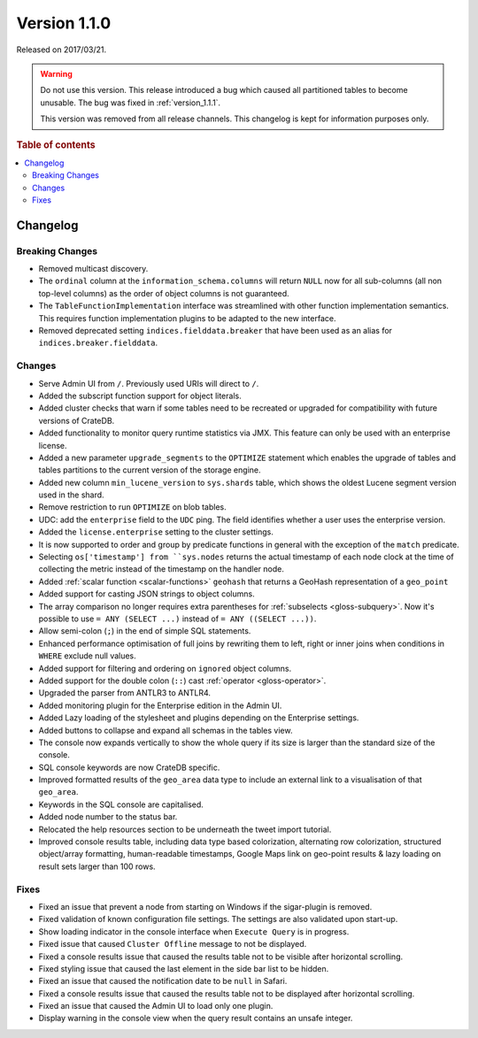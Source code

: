 .. _version_1.1.0:

=============
Version 1.1.0
=============

Released on 2017/03/21.

.. WARNING::

    Do not use this version. This release introduced a bug which caused all
    partitioned tables to become unusable. The bug was fixed in
    :ref:`version_1.1.1`.

    This version was removed from all release channels. This changelog is kept
    for information purposes only.

.. rubric:: Table of contents

.. contents::
   :local:


Changelog
=========


Breaking Changes
----------------

- Removed multicast discovery.

- The ``ordinal`` column at the ``information_schema.columns`` will return
  ``NULL`` now for all sub-columns (all non top-level columns) as the order of
  object columns is not guaranteed.

- The ``TableFunctionImplementation`` interface was streamlined with other
  function implementation semantics. This requires function implementation
  plugins to be adapted to the new interface.

- Removed deprecated setting ``indices.fielddata.breaker`` that have been used
  as an alias for ``indices.breaker.fielddata``.


Changes
-------

- Serve Admin UI from ``/``. Previously used URIs will direct to ``/``.

- Added the subscript function support for object literals.

- Added cluster checks that warn if some tables need to be recreated or
  upgraded for compatibility with future versions of CrateDB.

- Added functionality to monitor query runtime statistics via JMX. This
  feature can only be used with an enterprise license.

- Added a new parameter ``upgrade_segments`` to the ``OPTIMIZE`` statement
  which enables the upgrade of tables and tables partitions to the current
  version of the storage engine.

- Added new column ``min_lucene_version`` to ``sys.shards`` table, which shows
  the oldest Lucene segment version used in the shard.

- Remove restriction to run ``OPTIMIZE`` on blob tables.

- UDC: add the ``enterprise`` field to the ``UDC`` ping. The field identifies
  whether a user uses the enterprise version.

- Added the ``license.enterprise`` setting to the cluster settings.

- It is now supported to order and group by predicate functions in general
  with the exception of the ``match`` predicate.

- Selecting ``os['timestamp'] from ``sys.nodes`` returns the actual timestamp
  of each node clock at the time of collecting the metric instead of the
  timestamp on the handler node.

- Added :ref:`scalar function <scalar-functions>` ``geohash`` that returns a
  GeoHash representation of a ``geo_point``

- Added support for casting JSON strings to object columns.

- The array comparison no longer requires extra parentheses for
  :ref:`subselects <gloss-subquery>`.  Now it's possible to use ``= ANY
  (SELECT ...)`` instead of ``= ANY ((SELECT ...))``.

- Allow semi-colon (``;``) in the end of simple SQL statements.

- Enhanced performance optimisation of full joins by rewriting them to left,
  right or inner joins when conditions in ``WHERE`` exclude null values.

- Added support for filtering and ordering on ``ignored`` object columns.

- Added support for the double colon (``::``) cast :ref:`operator
  <gloss-operator>`.

- Upgraded the parser from ANTLR3 to ANTLR4.

- Added monitoring plugin for the Enterprise edition in the Admin UI.

- Added Lazy loading of the stylesheet and plugins depending on the Enterprise
  settings.

- Added buttons to collapse and expand all schemas in the tables view.

- The console now expands vertically to show the whole query if its size is
  larger than the standard size of the console.

- SQL console keywords are now CrateDB specific.

- Improved formatted results of the ``geo_area`` data type to include an
  external link to a visualisation of that ``geo_area``.

- Keywords in the SQL console are capitalised.

- Added node number to the status bar.

- Relocated the help resources section to be underneath the tweet import
  tutorial.

- Improved console results table, including data type based colorization,
  alternating row colorization, structured object/array formatting,
  human-readable timestamps, Google Maps link on geo-point results & lazy
  loading on result sets larger than 100 rows.


Fixes
-----

- Fixed an issue that prevent a node from starting on Windows if the
  sigar-plugin is removed.

- Fixed validation of known configuration file settings. The settings are also
  validated upon start-up.

- Show loading indicator in the console interface when ``Execute Query`` is in
  progress.

- Fixed issue that caused ``Cluster Offline`` message to not be displayed.

- Fixed a console results issue that caused the results table not to be
  visible after horizontal scrolling.

- Fixed styling issue that caused the last element in the side bar list to be
  hidden.

- Fixed an issue that caused the notification date to be ``null`` in Safari.

- Fixed a console results issue that caused the results table not to be
  displayed after horizontal scrolling.

- Fixed an issue that caused the Admin UI to load only one plugin.

- Display warning in the console view when the query result contains an unsafe
  integer.
